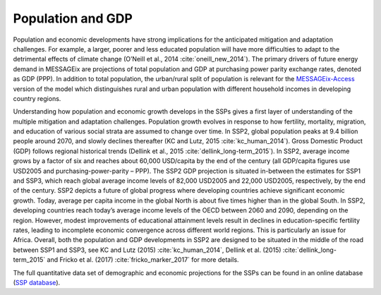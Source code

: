 Population and GDP
====================
Population and economic developments have strong implications for the anticipated mitigation and adaptation challenges. For example, a larger, poorer and less educated population will have more difficulties to adapt to the detrimental effects of climate change (O’Neill et al., 2014 :cite:`oneill_new_2014`). The primary drivers of future energy demand in MESSAGEix are projections of total population and GDP at purchasing power parity exchange rates, denoted as GDP (PPP). In addition to total population, the urban/rural split of population is relevant for the `MESSAGEix-Access <http://www.iiasa.ac.at/web/home/research/researchPrograms/Energy/MESSAGE-Access.en.html>`_ version of the model which distinguishes rural and urban population with different household incomes in developing country regions.

Understanding how population and economic growth develops in the SSPs gives a first layer of understanding of the multiple mitigation and adaptation challenges. Population growth evolves in response to how fertility, 
mortality, migration, and education of various social strata are assumed to change over time. In SSP2, global population peaks at 9.4 billion people around 2070, and slowly declines thereafter 
(KC and Lutz, 2015 :cite:`kc_human_2014`). Gross Domestic Product (GDP) follows regional historical trends (Dellink et al., 2015 :cite:`dellink_long-term_2015`). In SSP2, average income grows by a factor of six and reaches 
about 60,000 USD/capita by the end of the century (all GDP/capita figures use USD2005 and purchasing-power-parity – PPP). The SSP2 GDP projection is situated in-between the estimates for SSP1 and SSP3, 
which reach global average income levels of 82,000 USD2005 and 22,000 USD2005, respectively, by the end of the century. SSP2 depicts a future of global progress where developing countries achieve significant economic growth. 
Today, average per capita income in the global North is about five times higher than in the global South. In SSP2, developing countries reach today’s average income levels of the OECD between 2060 and 2090, depending on 
the region. However, modest improvements of educational attainment levels result in declines in education-specific fertility rates, leading to incomplete economic convergence across different world regions. 
This is particularly an issue for Africa. Overall, both the population and GDP developments in SSP2 are designed to be situated in the middle of the road between SSP1 and SSP3, see 
KC and Lutz (2015) :cite:`kc_human_2014`, Dellink et al. (2015) :cite:`dellink_long-term_2015` and Fricko et al. (2017) :cite:`fricko_marker_2017` for more details.

The full quantitative data set of demographic and economic projections for the SSPs can be found in an online database (`SSP database <https://tntcat.iiasa.ac.at/SspDb/dsd?Action=htmlpage&page=welcome>`_).
